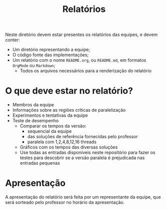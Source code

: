 #+TITLE: Relatórios

Neste diretório devem estar presentes os relatórios das equipes, e
devem conter:
 - Um diretório representando a equipe;
 - O código fonte das implementações;
 - Um relatório com o nome ~README.org~, ou ~README.md~, em formatos
   =OrgMode= ou =Markdown=;
   - Todos os arquivos necessários para a renderização do relatório
* O que deve estar no relatório?
 - Membros da equipe
 - Informações sobre as regiões críticas de paralelização
 - Experimentos e tentativas da equipe
 - Teste de desempenho
   - Comparar os tempos da versão:
     - sequencial da equipe
     - das soluções de referência fornecidas pelo professor
     - paralela com 1,2,4,8,12,16 threads
   - Gráficos com os tempos das diversas soluções
   - Use todas as entradas disponíveis neste repositório para fazer os
     testes para descobrir se a versão paralela é prejudicada nas
     entradas pequenas
* Apresentação
A apresentação do relatório será feita por um representante da
equipe, que será sorteado pelo professor no horário da apresentação.
